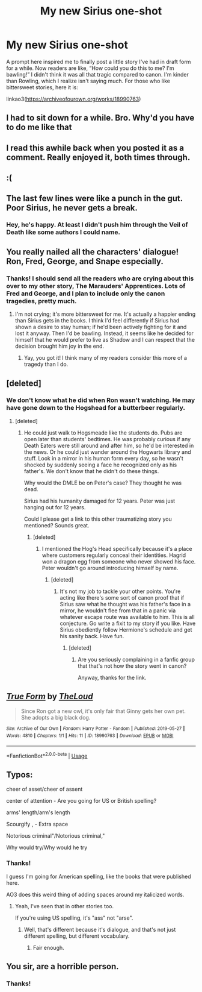 #+TITLE: My new Sirius one-shot

* My new Sirius one-shot
:PROPERTIES:
:Author: MTheLoud
:Score: 44
:DateUnix: 1559056954.0
:DateShort: 2019-May-28
:FlairText: Self-Promotion
:END:
A prompt here inspired me to finally post a little story I've had in draft form for a while. Now readers are like, “How could you do this to me? I'm bawling!” I didn't think it was all that tragic compared to canon. I'm kinder than Rowling, which I realize isn't saying much. For those who like bittersweet stories, here it is:

linkao3([[https://archiveofourown.org/works/18990763]])


** I had to sit down for a while. Bro. Why'd you have to do me like that
:PROPERTIES:
:Author: bex1399
:Score: 16
:DateUnix: 1559058580.0
:DateShort: 2019-May-28
:END:


** I read this awhile back when you posted it as a comment. Really enjoyed it, both times through.
:PROPERTIES:
:Author: peachesandmolybdenum
:Score: 10
:DateUnix: 1559063134.0
:DateShort: 2019-May-28
:END:


** :(
:PROPERTIES:
:Author: montebellaca
:Score: 5
:DateUnix: 1559066564.0
:DateShort: 2019-May-28
:END:


** The last few lines were like a punch in the gut. Poor Sirius, he never gets a break.
:PROPERTIES:
:Author: Pumpkin2807
:Score: 5
:DateUnix: 1559081739.0
:DateShort: 2019-May-29
:END:

*** Hey, he's happy. At least I didn't push him through the Veil of Death like some authors I could name.
:PROPERTIES:
:Author: MTheLoud
:Score: 4
:DateUnix: 1559082121.0
:DateShort: 2019-May-29
:END:


** You really nailed all the characters' dialogue! Ron, Fred, George, and Snape especially.
:PROPERTIES:
:Author: justaprimer
:Score: 3
:DateUnix: 1559081826.0
:DateShort: 2019-May-29
:END:

*** Thanks! I should send all the readers who are crying about this over to my other story, The Marauders' Apprentices. Lots of Fred and George, and I plan to include only the canon tragedies, pretty much.
:PROPERTIES:
:Author: MTheLoud
:Score: 3
:DateUnix: 1559082263.0
:DateShort: 2019-May-29
:END:

**** I'm not crying; it's more bittersweet for me. It's actually a happier ending than Sirius gets in the books. I think I'd feel differently if Sirius had shown a desire to stay human; if he'd been actively fighting for it and lost it anyway. Then I'd be bawling. Instead, it seems like he decided for himself that he would prefer to live as Shadow and I can respect that the decision brought him joy in the end.
:PROPERTIES:
:Author: justaprimer
:Score: 2
:DateUnix: 1559083415.0
:DateShort: 2019-May-29
:END:

***** Yay, you got it! I think many of my readers consider this more of a tragedy than I do.
:PROPERTIES:
:Author: MTheLoud
:Score: 1
:DateUnix: 1559084262.0
:DateShort: 2019-May-29
:END:


** [deleted]
:PROPERTIES:
:Score: 4
:DateUnix: 1559083461.0
:DateShort: 2019-May-29
:END:

*** We don't know what he did when Ron wasn't watching. He may have gone down to the Hogshead for a butterbeer regularly.
:PROPERTIES:
:Author: MTheLoud
:Score: 4
:DateUnix: 1559084380.0
:DateShort: 2019-May-29
:END:

**** [deleted]
:PROPERTIES:
:Score: -1
:DateUnix: 1559098766.0
:DateShort: 2019-May-29
:END:

***** He could just walk to Hogsmeade like the students do. Pubs are open later than students' bedtimes. He was probably curious if any Death Eaters were still around and after him, so he'd be interested in the news. Or he could just wander around the Hogwarts library and stuff. Look in a mirror in his human form every day, so he wasn't shocked by suddenly seeing a face he recognized only as his father's. We don't know that he didn't do these things.

Why would the DMLE be on Peter's case? They thought he was dead.

Sirius had his humanity damaged for 12 years. Peter was just hanging out for 12 years.

Could I please get a link to this other traumatizing story you mentioned? Sounds great.
:PROPERTIES:
:Author: MTheLoud
:Score: 0
:DateUnix: 1559136806.0
:DateShort: 2019-May-29
:END:

****** [deleted]
:PROPERTIES:
:Score: 0
:DateUnix: 1559140878.0
:DateShort: 2019-May-29
:END:

******* I mentioned the Hog's Head specifically because it's a place where customers regularly conceal their identities. Hagrid won a dragon egg from someone who never showed his face. Peter wouldn't go around introducing himself by name.
:PROPERTIES:
:Author: MTheLoud
:Score: 0
:DateUnix: 1559142335.0
:DateShort: 2019-May-29
:END:

******** [deleted]
:PROPERTIES:
:Score: 0
:DateUnix: 1559169891.0
:DateShort: 2019-May-30
:END:

********* It's not my job to tackle your other points. You're acting like there's some sort of canon proof that if Sirius saw what he thought was his father's face in a mirror, he wouldn't flee from that in a panic via whatever escape route was available to him. This is all conjecture. Go write a fixit to my story if you like. Have Sirius obediently follow Hermione's schedule and get his sanity back. Have fun.
:PROPERTIES:
:Author: MTheLoud
:Score: 0
:DateUnix: 1559170291.0
:DateShort: 2019-May-30
:END:

********** [deleted]
:PROPERTIES:
:Score: 2
:DateUnix: 1559170696.0
:DateShort: 2019-May-30
:END:

*********** Are you seriously complaining in a fanfic group that that's not how the story went in canon?

Anyway, thanks for the link.
:PROPERTIES:
:Author: MTheLoud
:Score: 0
:DateUnix: 1559171110.0
:DateShort: 2019-May-30
:END:


** [[https://archiveofourown.org/works/18990763][*/True Form/*]] by [[https://www.archiveofourown.org/users/TheLoud/pseuds/TheLoud][/TheLoud/]]

#+begin_quote
  Since Ron got a new owl, it's only fair that Ginny gets her own pet. She adopts a big black dog.
#+end_quote

^{/Site/:} ^{Archive} ^{of} ^{Our} ^{Own} ^{*|*} ^{/Fandom/:} ^{Harry} ^{Potter} ^{-} ^{Fandom} ^{*|*} ^{/Published/:} ^{2019-05-27} ^{*|*} ^{/Words/:} ^{4810} ^{*|*} ^{/Chapters/:} ^{1/1} ^{*|*} ^{/Hits/:} ^{11} ^{*|*} ^{/ID/:} ^{18990763} ^{*|*} ^{/Download/:} ^{[[https://archiveofourown.org/downloads/18990763/True%20Form.epub?updated_at=1558980042][EPUB]]} ^{or} ^{[[https://archiveofourown.org/downloads/18990763/True%20Form.mobi?updated_at=1558980042][MOBI]]}

--------------

*FanfictionBot*^{2.0.0-beta} | [[https://github.com/tusing/reddit-ffn-bot/wiki/Usage][Usage]]
:PROPERTIES:
:Author: FanfictionBot
:Score: 4
:DateUnix: 1559056958.0
:DateShort: 2019-May-28
:END:


** Typos:

cheer of asset/cheer of assent

center of attention - Are you going for US or British spelling?

arms' length/arm's length

Scourgify , - Extra space

Notorious criminal"/Notorious criminal,"

Why would try/Why would he try
:PROPERTIES:
:Author: thrawnca
:Score: 2
:DateUnix: 1559133585.0
:DateShort: 2019-May-29
:END:

*** Thanks!

I guess I'm going for American spelling, like the books that were published here.

AO3 does this weird thing of adding spaces around my italicized words.
:PROPERTIES:
:Author: MTheLoud
:Score: 1
:DateUnix: 1559135690.0
:DateShort: 2019-May-29
:END:

**** Yeah, I've seen that in other stories too.

If you're using US spelling, it's "ass" not "arse".
:PROPERTIES:
:Author: thrawnca
:Score: 1
:DateUnix: 1559160995.0
:DateShort: 2019-May-30
:END:

***** Well, that's different because it's dialogue, and that's not just different spelling, but different vocabulary.
:PROPERTIES:
:Author: MTheLoud
:Score: 1
:DateUnix: 1559172878.0
:DateShort: 2019-May-30
:END:

****** Fair enough.
:PROPERTIES:
:Author: thrawnca
:Score: 1
:DateUnix: 1559175167.0
:DateShort: 2019-May-30
:END:


** You sir, are a horrible person.
:PROPERTIES:
:Author: Erebus1999
:Score: 1
:DateUnix: 1559134917.0
:DateShort: 2019-May-29
:END:

*** Thanks!
:PROPERTIES:
:Author: MTheLoud
:Score: 1
:DateUnix: 1559136828.0
:DateShort: 2019-May-29
:END:
